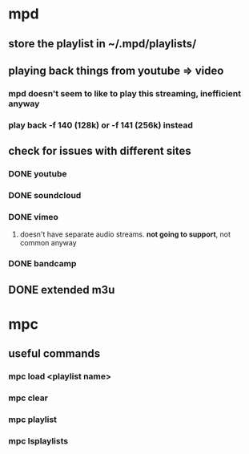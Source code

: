 * mpd
** store the playlist in ~/.mpd/playlists/
** playing back things from *youtube* => video
*** mpd doesn't seem to like to play this streaming, inefficient anyway
*** play back -f 140 (128k) or -f 141 (256k) instead
** check for issues with different sites
*** DONE youtube
*** DONE soundcloud
*** DONE vimeo
**** doesn't have separate audio streams. *not going to support*, not common anyway
*** DONE bandcamp
** DONE extended m3u
* mpc
** useful commands
*** mpc load <playlist name>
*** mpc clear
*** mpc playlist
*** mpc lsplaylists
